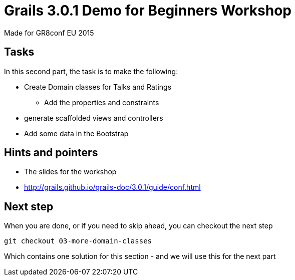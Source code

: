 = Grails 3.0.1 Demo for Beginners Workshop

Made for GR8conf EU 2015

== Tasks

In this second part, the task is to make the following:

* Create Domain classes for Talks and Ratings
** Add the properties and constraints
* generate scaffolded views and controllers
* Add some data in the Bootstrap

== Hints and pointers

* The slides for the workshop
* http://grails.github.io/grails-doc/3.0.1/guide/conf.html

== Next step

When you are done, or if you need to skip ahead, you can checkout the next step

----
git checkout 03-more-domain-classes
----

Which contains one solution for this section - and we will use this for the next part